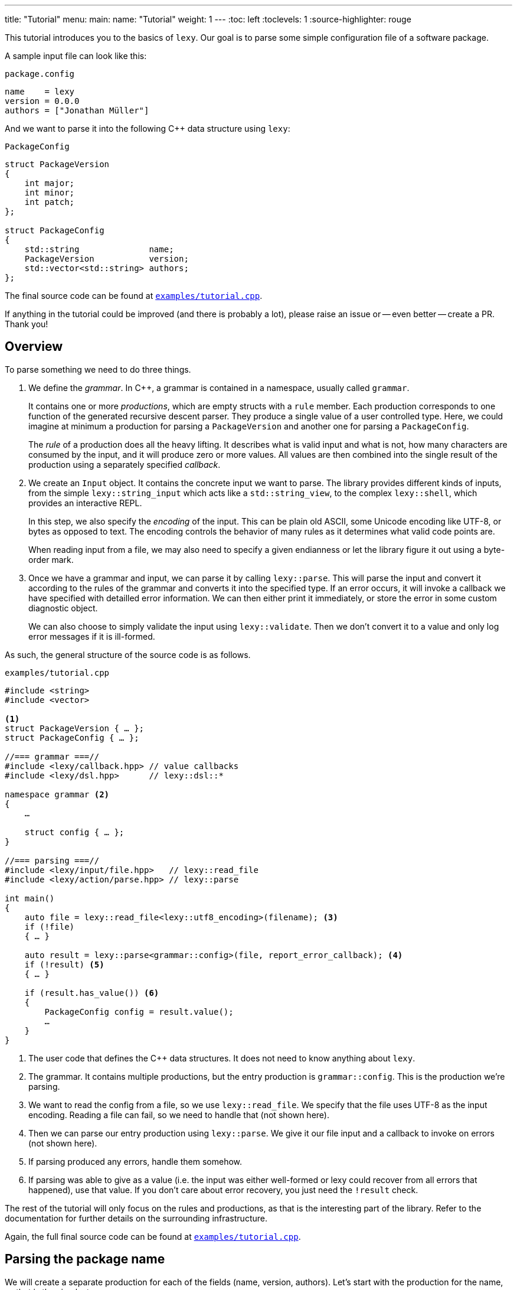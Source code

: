 ---
title: "Tutorial"
menu:
  main:
    name: "Tutorial"
    weight: 1
---
:toc: left
:toclevels: 1
:source-highlighter: rouge

This tutorial introduces you to the basics of `lexy`.
Our goal is to parse some simple configuration file of a software package.

A sample input file can look like this:

.`package.config`
----
name    = lexy
version = 0.0.0
authors = ["Jonathan Müller"]
----

And we want to parse it into the following C++ data structure using `lexy`:

.`PackageConfig`
[source,cpp]
----
struct PackageVersion
{
    int major;
    int minor;
    int patch;
};

struct PackageConfig
{
    std::string              name;
    PackageVersion           version;
    std::vector<std::string> authors;
};
----

The final source code can be found at https://github.com/foonathan/lexy/blob/main/examples/tutorial.cpp[`examples/tutorial.cpp`].

****
If anything in the tutorial could be improved (and there is probably a lot),
please raise an issue or -- even better -- create a PR.
Thank you!
****

== Overview

To parse something we need to do three things.

1. We define the _grammar_.
   In C++, a grammar is contained in a namespace, usually called `grammar`.
+
It contains one or more _productions_, which are empty structs with a `rule` member.
Each production corresponds to one function of the generated recursive descent parser.
They produce a single value of a user controlled type.
Here, we could imagine at minimum a production for parsing a `PackageVersion` and another one for parsing a `PackageConfig`.
+
The _rule_ of a production does all the heavy lifting.
It describes what is valid input and what is not, how many characters are consumed by the input, and it will produce zero or more values.
All values are then combined into the single result of the production using a separately specified _callback_.

2. We create an `Input` object.
It contains the concrete input we want to parse.
The library provides different kinds of inputs, from the simple `lexy::string_input` which acts like a `std::string_view`,
to the complex `lexy::shell`, which provides an interactive REPL.
+
In this step, we also specify the _encoding_ of the input.
This can be plain old ASCII, some Unicode encoding like UTF-8, or bytes as opposed to text.
The encoding controls the behavior of many rules as it determines what valid code points are.
+
When reading input from a file, we may also need to specify a given endianness or let the library figure it out using a byte-order mark.

3. Once we have a grammar and input, we can parse it by calling `lexy::parse`.
This will parse the input and convert it according to the rules of the grammar and converts it into the specified type.
If an error occurs, it will invoke a callback we have specified with detailled error information.
We can then either print it immediately, or store the error in some custom diagnostic object.
+
We can also choose to simply validate the input using `lexy::validate`.
Then we don't convert it to a value and only log error messages if it is ill-formed.

As such, the general structure of the source code is as follows.

.`examples/tutorial.cpp`
[source,cpp]
----
#include <string>
#include <vector>

<1>
struct PackageVersion { … };
struct PackageConfig { … };

//=== grammar ===//
#include <lexy/callback.hpp> // value callbacks
#include <lexy/dsl.hpp>      // lexy::dsl::*

namespace grammar <2>
{
    …

    struct config { … };
}

//=== parsing ===//
#include <lexy/input/file.hpp>   // lexy::read_file
#include <lexy/action/parse.hpp> // lexy::parse

int main()
{
    auto file = lexy::read_file<lexy::utf8_encoding>(filename); <3>
    if (!file)
    { … }

    auto result = lexy::parse<grammar::config>(file, report_error_callback); <4>
    if (!result) <5>
    { … }

    if (result.has_value()) <6>
    {
        PackageConfig config = result.value();
        …
    }
}
----
<1> The user code that defines the C++ data structures.
    It does not need to know anything about `lexy`.
<2> The grammar. It contains multiple productions, but the entry production is `grammar::config`.
    This is the production we're parsing.
<3> We want to read the config from a file, so we use `lexy::read_file`.
    We specify that the file uses UTF-8 as the input encoding.
    Reading a file can fail, so we need to handle that (not shown here).
<4> Then we can parse our entry production using `lexy::parse`.
    We give it our file input and a callback to invoke on errors (not shown here).
<5> If parsing produced any errors, handle them somehow.
<6> If parsing was able to give as a value (i.e. the input was either well-formed or lexy could recover from all errors that happened),
    use that value.
    If you don't care about error recovery, you just need the `!result` check.

The rest of the tutorial will only focus on the rules and productions, as that is the interesting part of the library.
Refer to the documentation for further details on the surrounding infrastructure.

Again, the full final source code can be found at https://github.com/foonathan/lexy/blob/main/examples/tutorial.cpp[`examples/tutorial.cpp`].

== Parsing the package name

We will create a separate production for each of the fields (name, version, authors).
Let's start with the production for the name, as that is the simplest one.

.Package name
----
name = lexy
----

Here, we're only concerned with the part after the equal sign, so the `lexy` in the example above.
A package name follows the same rules as a C++ identifier, except that leading underscores are not allowed.
As a regex, a name is described by `[a-zA-Z][a-zA-Z_0-9]*`, so one alpha character, followed by zero or more alphanumeric characters or underscores.

How can we express this as a `lexy` rule?

Every rule is defined in the namespace `lexy::dsl`.
As this is rather lengthy, it is a good idea to use a namespace alias to shorten it.

.The namespace alias
[source,cpp]
----
namespace grammar
{
    namespace dsl = lexy::dsl; <1>
}
----
<1> A convenience alias, so we can write `dsl::foo` instead of `lexy::dsl::foo` when defining the grammar.

Luckily for us, there are predefined rules for the various ASCII classifications.
One of those, is the rule `dsl::ascii::alpha`: this rule matches one of `a-zA-Z` and consumes it from the input.
We can put it in a production and parse it:

.The `dsl::ascii::alpha` rule (https://godbolt.org/z/Kf9hd7[godbolt])
[source,cpp]
----
struct alpha <1>
{
    static constexpr auto rule = dsl::ascii::alpha; <2>
};
----
<1> The production that contains the rule.
<2> The rule itself, it is a `static` constant.

Likewise, `dsl::ascii::alnum` matches one of `a-zA-Z0-9`.
To match a single underscore, we can use `dsl::lit_c<'_'>`.
The latter rule matches and consumes the specified character.

All of the three rules are so called _tokens_: they are the fundamental, atomic parse unit of the input.
Tokens play an essential role in parsing as we'll see, because the library can easily check whether a token matches at a given position.

Of course, here we don't want a single alpha(numeric) character or underscore,
we want one alpha character followed by zero or more alphanumeric characters or underscores.
For that, we need to combine rules.

The simplest way to combine rules is using the sequence rule.
The sequence rule matches one rule after the other in the specified order.
It is implemented using an overload `operator+`:

.The sequence rule (https://godbolt.org/z/3aTaK7[godbolt])
[source,cpp]
----
// Match an alpha character, followed by an alphanumeric character, followed by a literal c.
dsl::ascii::alpha + dsl::ascii::alnum + dsl::lit_c<'_'>
----

The sequence rule is alright, but it is static.
How can we match a dynamic amount of alpha numeric characters after the initial alpha character?
For that, we can use the while rule.
The while rule takes a rule and matches it as often as possible.

.The while rule (https://godbolt.org/z/h5jGnz[godbolt])
[source,cpp]
----
// Match an alpha character, followed by zero or more alphanumeric characters.
dsl::ascii::alpha + dsl::while_(dsl::ascii::alnum)
----

The while rule is different from all other rules we've seen:
it needs to decide whether it should match again or be done with it.
If the argument is a token, that can be done very easily --
just try to match the token (remember: that can be done very efficiently)
If it matched, it works.
Otherwise, it backtracks to the previous position and is done.

Let's consider a more complex token to see how it works: `LEXY_LIT("ab")`.
This one is equivalent to `dsl::lit_c<'a'> + dsl::lit_c<'b'>` (match `a` then `b`), but it is a single token, not a sequence of tokens.
If you have a C++20 compiler, you can write it as `dsl::lit<"ab">` without using a macro.

.Parsing `dsl::while_(LEXY_LIT("ab"))`
----
ababa
^ start, try to match ab

ababa
--^ that worked, try to match it again

ababa
----^ that worked, try to match it again

ababa
-----^ that did not work, we're missing a `b`, backtrack!

ababa
----^ done, next character on input is `a`
----

****
Don't worry about backtracking.
The library will only do it when you've explicitly requested it, or when it is efficient like here.
****

Back to our problem at hand: we're almost there now!
All we need is to allow the underscore as well as an alphanumeric character in the while loop.

For that, we can use the alternative rule, which matches one of the given token.
It does that by trying them, and backtracking if necessary -- but this is efficient, as they're tokens.
As the alternative rule matches only exactly one token, it is also considered to be a token itself
(although it's strictly speaking another combination of tokens).

In the DSL, the alternative rule is implemented using `operator/` (read "or").
With all that, we can finally write our first production:

.The `name` production (https://godbolt.org/z/bdn39v[godbolt])
[source,cpp]
----
struct name
{
    // Match an alpha character, followed by zero or more alphanumeric characters or underscores.
    static constexpr auto rule
        = dsl::ascii::alpha + dsl::while_(dsl::ascii::alnum / dsl::lit_c<'_'>);
};
----

****
If we have an alternative rule of literals, as in `LEXY_LIT("abc") / LEXY_LIT("ab") / LEXY_LIT("b")`,
it can be parsed without any backtracking.
This is done by constructing a https://en.wikipedia.org/wiki/Trie[trie] at compile-time and looking for the input in there.
****

The production is now almost done.
We can use `lexy::validate()` to give it some input and raise an error if it does not match the rule,
or we can use `lexy::match()` to just give us a `true`/`false` result.
But we want to `lexy::parse()` it and get a `std::string`.
To implement that, we need to do two things.

First, we need to remember everything we've just matched by the rule, so we can convert that into the `std::string` later on.
This is done using `dsl::capture()`.
This rule takes another rule as input and parses it.
However, it is also the first rule that produces a value:
When parsing a `dsl::capture()` rule, we get a `lexy::lexeme` (basically a `std::string_view`) that views all the input the rule has matched.
This is exactly what we then want to turn into our `std::string`.

Second, we need to specify what value our production should return when it's parsed.
When we `lexy::parse()` a production, we parse the rule of the production.
As we have just seen, this can produce one or more values, like `lexy::lexeme`.
All those value are then forwarded to a callback which constructs the result of the parse operation.

A _callback_ is just a function object (so a class with `operator()`) that also has a `return_type` typedef.
We can easily build one using the utility function `lexy::callback<T>()` which takes one or more lambdas and creates a callback that returns a `T`.
A callback is added to a production using a `static constexpr auto value` member.

So we need to wrap our rule in `dsl::capture()`, so we actually get a value for our callback,
and then add a callback that takes the lexeme and converts it into a `std::string` which is the final result of parsing the production.

.The `name` production with `capture()` and value
[source,cpp]
----
struct name
{
    // Match an alpha character, followed by zero or more alphanumeric characters or underscores.
    // Captures it all into a lexeme.
    static constexpr auto rule
        = dsl::capture(dsl::ascii::alpha + dsl::while_(dsl::ascii::alnum / dsl::lit_c<'_'>));

    // The final value of this production is a std::string we've created from the lexeme.
    static constexpr auto value
        = lexy::callback<std::string>([](auto lexeme) { return std::string(lexeme.begin(), lexeme.end()); });
};
----

To finish it up, there are three things we can improve.
First, converting a `lexy::lexeme` to a `std::string` is an incredible common thing you want to do,
so the library provides the callback `lexy::as_string<std::string>` for it.
Second, we're essentially parsing an identifier.
There is a predefined rule `dsl::identifier()`, which does exactly the same thing as what we've just implemented.
Second, the rule definition has become somewhat unreadable as its one big expression.
We can use an immediately invoked lambda to improve that.

.The final `name` production (https://godbolt.org/z/v7rPbs[godbolt])
[source,cpp]
----
struct name
{
    // Match an alpha character, followed by zero or more alphanumeric characters or underscores.
    // Captures it all into a lexeme.
    static constexpr auto rule = [] {
        auto lead_char     = dsl::ascii::alpha;
        auto trailing_char = dsl::ascii::alnum / dsl::lit_c<'_'>;

        return dsl::identifier(lead_char, trailing_char);
    }();

    // The final value of this production is a std::string we've created from the lexeme.
    static constexpr auto value = lexy::as_string<std::string>;
};
----

If now parse the `name` production, we will get a `std::string`.
First field done, let's move on to the next one.

== Parsing the package version

The next field is the version.

.Package version
----
version = 0.0.0
----

Again, we're only concerned with the value after the equal sign for now.
It consists of three numbers separated by dots, where a number is a non-empty sequence of digits.

The token `dsl::ascii::digit` matches one digit 0-9.
To match an arbitrary amount of digits, we can again use the while rule.
However, this would also allow zero digits, which we don't want.
So instead we use `dsl::while_one(dsl::ascii::digit)`, which is equivalent to `dsl::ascii::digit + dsl::while_(dsl::ascii::digit)`:
it needs at least one digit, and then zero or more.

.Digits
[source,cpp]
----
// Match one or more digits.
dsl::while_one(dsl::ascii::digit)
----

Matching one or more digits is common, so there is a predefined rule (token actually): `dsl::digits`.
It takes an optional template parameter to specify the base,
for example `dsl::digits<dsl::octal>` would only match `0-7`,
whereas `dsl::digits<dsl::hex_upper>` would match `0-9A-F`.
If we don't specify a base, it defaults to `dsl::decimal`.

.The digits token (https://godbolt.org/z/6TnKeY[godbolt])
[source,cpp]
----
// Match one or more decimal digits.
dsl::digits<>
----

****
`dsl::digits<>` actually provides a couple of additional features over the `dsl::while_one()`.
For example, we could prevent leading zeros or automatically allow an optional digit separator.
None of that is needed here, however.
****

Just like with the `name` production, neither `dsl::digits<>` nor `dsl::while_one()` actually produce a value when parsed.
To get the actual integer represented by the digits, we can do the same thing as we did before:
Use `dsl::capture(dsl::digits<>)` to match digits and get a `lexy::lexeme`, then use a callback that takes the lexeme and converts it into an `int`.
However, this approach does not work due to the possibility of integer overflow:
`dsl::digits<>` matches an arbitrarily long sequence of digits, but only a subset of those are `int`s.
`lexy` considers integer overflow a parse error, which can only be raised by a rule.

So instead we can use the `dsl::integer<T>()` rule.
Just like `dsl::capture()`, it takes another rule and matches it.
The resulting digits are then captured, but not as a `lexy::lexeme` but as the specified integer `T`.

While doing the conversion, `dsl::integer` ignores any character that is not a digit, so you can use it even if you have digit separators in your rule.
What is or is not a digit, as well as the base used for conversion, is again determined using the policy classes `dsl::decimal`, `dsl::octal`, and so on.
You can specify them manually using `dsl::integer<int, dsl::decimal>(my_digit_rule)`, but if your digit rule is `dsl::digits<>`, the base is detected automatically.

The following sample production matches a single `int` using `dsl::integer` and `dsl::digits`.

.The integer rule (https://godbolt.org/z/KnWjxY[godbolt])
[source,cpp]
----
struct integer
{
    // Matches one or more decimal digits, then converts those into an `int`.
    static constexpr auto rule = dsl::integer<int>(dsl::digits<>)

    // The rule produces a single value, the parsed `int`.
    // We simply forward that one to use as the result of parsing the `integer` production.
    static constexpr auto value = lexy::forward<int>;
};
----

Now we can just use the integer rule and put it in sequence together with `dsl::lit_c<'.'>` to match the three numbers separated by integer.
If we match a sequence of rules, where some produce values, all values are preserved and forwarded to the callback in the same order.
The `dsl::lit_c` rule does not produce any values, so our callback will be invoked with three values: the ints from each `dsl::integer` rule.
We then use a callback that takes those three integers and constructs the `PackageVersion` as the result.

.The `version` production
[source,cpp]
----
struct version
{
    // Match three integers separated by dots.
    static constexpr auto rule = []{
        auto number = dsl::integer<int>(dsl::digits<>);
        auto dot    = dsl::lit_c<'.'>;

        // Each number rule produces an int, each dot rule produces nothing.
        return number + dot + number + dot + number;
    }();

    // Construct a PackageVersion as the result of the production.
    static constexpr auto value
      = lexy::callback<PackageVersion>([](int a, int b, int c) {
            // a is the result of the first number rule, b of the second, c of the third.
            return PackageVersion{a, b, c};
        });
};
----

We can again clean this up a bit.
`lexy` predefines `dsl::period` to match a '.' character, which looks cleaner than `dsl::lit_c<'.'>`.
Constructing a type from arguments is also a common callback, so it is provided as `lexy::construct<T>`, which does `T(args...)` if that compiles and `T{args...}` otherwise.
The rule `dsl::times` can be used to parse the same rule multiple times, and we can give it a `dsl::sep` as the second argument.

.The final `version` production (https://godbolt.org/z/G6KcsM[godbolt])
[source,cpp]
----
struct version
{
    // Match three integers separated by dots.
    static constexpr auto rule = []{
        auto number = dsl::integer<int>(dsl::digits<>);
        auto dot    = dsl::period;

        return dsl::times<3>(number, dsl::sep(dot));
    }();

    // Construct a PackageVersion as the result of the production.
    static constexpr auto value = lexy::construct<PackageVersion>;
};
----

We can now use this production to parse `PackageVersion`.

== Extending the version field

Let's stick with the `version` production a bit and extend it.
We also want to allow the special version number `unreleased` as an alternate spelling for `0.0.0`.

Parsing `unreleased` is easy: just use the `LEXY_LIT("unreleased")` token:

.Adding `unreleased` support
[source,cpp]
----
struct version
{
    static constexpr auto rule = []{
        auto number = dsl::integer<int>(dsl::digits<>);
        auto dot    = dsl::period;
        auto dot_version = dsl::times<3>(number, dsl::sep(dot)); <1>

        auto unreleased = LEXY_LIT("unreleased");

        return ???; <2>
    }();
};
----
<1> For convenience, we put the previous rule in a variable `dot_version`.
<2> What do we put here?

But how do we can we parse either `unreleased` or `dot_version`?

We've already seen the alternative rule `/`, which allowed us to parse one of the specified tokens.
However, `number + dot + number + dot + number` is not a token, so we can't use `/`.
And this is a good thing!

If we were able to write `dot_version / unreleased`, this might lead to arbitrary backtracking.
In particular, rules can have arbitrary side-effects that then might happen unnecessarily.
So `lexy` strictly limits backtracking.

What we need here is a special _branch_ rule.
This is a rule that has an associated condition.
If the condition matches, the branch can be taken and will be parsed without further backtracking.
If the condition didn't match, the parsing algorithm needs to look for another alternative to go.
Matching the condition uses a special efficient implementation, so backtracking it is acceptable.

Every token is also a branch, and many simple rules such as a sequence of tokens are also branches.
The same is true for `dsl::capture()` if it captures a token or branch.
Then the argument is the branch condition, which is only really captured once the branch has been taken.

And even if you have a rule that isn't a branch, don't worry, there is a way to turn an arbitrary rule into a branch.
We just need to give it a condition, which is another branch rule (usually a token).
This can be done using `operator>>`: `condition >> rule`.
This will check whether `condition` matches, and take the branch parsing `rule` if it does.
Once the algorithm starts parsing `rule` it has already committed and will never backtrack.

The alternative rule `/` requires only tokens, but it has a big sister: the choice rule `|`.
This requires branches as arguments and parses the first branch whose condition matches.

.The choice rule
----
// In C++, this has the operator precedence we want, which worked out nicely.
condition1 >> rule1 | condition2 >> rule2 | ...
----

Such a choice corresponds to the following pseudo-code.

.Manual implementation of choice
[source,cpp]
----
if (match(input, condition1)) <1>
  parse(input, rule1); <2>
else if (match(input, condition2))
  parse(input, rule2);
…
----
<1> If we match a condition, we take the branch.
    Of course, this requires backtracking if the condition did not match.
<2> When the condition did match, the input is not rewound and we can continue with the rule.
    If any errors occur now, it's too late -- we've committed to this branch and issue an error.

Note that we will not backtrack after a branch condition has been matched, no matter what!
This is illustrated in the following example, where we use `dsl::while_()` with a branch.

.Parsing `dsl::while_(dsl::lit_c<'a'> >> dsl::lit_c<'b'> + dsl::lit_c<'c'>)`
----
abcabcabd
^ start, try to match the condition

abcabcabd
-^ condition matched, we take the branch

abcabcabd
---^ branch matched, try to match condition of the next iteration

abcabcabd
----^ condition matched, we take the branch

abcabcabd
------^ branch matched, try to match condition of the next iteration

abcabcabd
-------^ condition matched, we take the branch

abcabcabd
--------^ error: expected `c` not `d`, however we no longer bracktrack - branch was taken
----

With the choice rule, we can now parse `unreleased` or `dot_version`.
As `unreleased` is a token, it is already a branch.
But `dot_version` isn't, so we need to give it a condition.
Something like this does not work:

.`unreleased` or `dot_version`, first attempt
[source,cpp]
----
struct version
{
    static constexpr auto rule = []{
        auto number = dsl::integer<int>(dsl::digits<>);
        auto dot    = dsl::period;

        auto dot_version = dsl::times<3>(number, dsl::sep(dot));
        auto dot_version_condition = dsl::digit<>; <1>

        auto unreleased = LEXY_LIT("unreleased");

        return unreleased | dot_version_condition >> dot_version; <2>
    }();
};
----
<1> We only want to parse `dot_version` if we have a decimal digit, which is checked by `dsl::digit<>`.
<2> A choice of the two branches.

If we haven an input like `1.2.3`, we first try to match `unreleased`.
This fails, so we try to match the condition of the second branch.
`dsl::digit<>` matches, so we take the branch.
However, `dsl::digit<>` consumes the digit!
What is left once we try to parse `dot_version` is only `.2.3`, which is wrong.

We need to check for a digit without consuming it.
This can be done with `dsl::peek()`.

.`unreleased` or `dot_version`, second attempt
[source,cpp]
----
struct version
{
    static constexpr auto rule = []{
        auto number = dsl::integer<int>(dsl::digits<>);
        auto dot    = dsl::period;

        auto dot_version = dsl::times<3>(number, dsl::sep(dot));
        auto dot_version_condition = dsl::peek(dsl::digit<>); <1>

        auto unreleased = LEXY_LIT("unreleased");

        return unreleased | dot_version_condition >> dot_version; <2>
    }();
};
----
<1> We only want to parse `dot_version` if we have a decimal digit, which is checked by `dsl::digit<>`.
    `dsl::peek()` is a branch that matches the rule without consuming it.
<2> A choice of the two branches.

This works, but we can do better.
Remember that the choice tries each branch strictly in order.
So once it's clear that it isn't `unreleased`, it has to be `dot_version` (or is an error).
This means that as condition of `dot_version`, we can just use a branch that is always taken.
This branch is called `dsl::else_`.

.`unreleased` or `dot_version`, third attempt
[source,cpp]
----
struct version
{
    static constexpr auto rule = []{
        auto number      = dsl::integer<int>(dsl::digits<>);
        auto dot         = dsl::period;
        auto dot_version = dsl::times<3>(number, dsl::sep(dot));

        auto unreleased = LEXY_LIT("unreleased");

        return unreleased | dsl::else_ >> dot_version;
    }();
};
----

Now we're successfully matching the input, we just need to produce a correct `PackageVersion`.
Let's consider the values produced by the choice rule.
If our input is a version number like `1.2.3`, we're producing three ints, just as before.
But if our input is `unreleased` we're not producing any values.

This is fine, however:
as the `PackageVersion` is an aggregate, we can construct it without any values.
`lexy::construct<PackageVersion>` just does `PackageVersion{args...}` which works for zero values as well creating a `PackageVersion` corresponding to `0.0.0`.

We can, of course, also explicitly write an overloaded callback that handles both versions.
The first overload takes three ints and forwards them to the `PackageVersion`.
The second overload takes no arguments and creates a `0.0.0` `PackageVersion` manually.

.Overloaded callback for the `version` production (https://godbolt.org/z/TzxT7d[godbolt])
[source,cpp]
----
struct version
{
    static constexpr auto rule = []{
        auto number      = dsl::integer<int>(dsl::digits<>);
        auto dot         = dsl::lit_c<'.'>;
        auto dot_version = dsl::times<3>(number, dsl::sep(dot));

        auto unreleased = LEXY_LIT("unreleased");

        return unreleased | dsl::else_ >> dot_version;
    }();

    // An overloaded callback.
    static constexpr auto value
      = lexy::callback<PackageVersion>(
            [](int a, int b, int c) { <1>
                // a is the result of the first number rule, b of the second, c of the third.
                return PackageVersion{a, b, c};
            },
            [] { <2>
                return PackageVersion{0, 0, 0};
            }
        );
};
----
<1> This callback will be invoked when we parse `dot_version`.
<2> This callback will be invoked when we parse `unreleased`.

But as `lexy::construct<PackageVersion>` just works correctly, I'll be sticking with that.

== Parsing one package author

Before we go and parse the list of authors, we need to parse an individual one.

.Package author
----
authors = ["Jonathan Müller"]
----

One author is just a quoted string.

We can easily parse it using the tools we've already covered:

.String parsing, first attempt
[source,cpp]
----
struct author
{
    // Match zero or more code points ("characters") surrounded by quotation marks.
    // We capture the content without the quotes.
    static constexpr auto rule
      = dsl::lit_c<'"'> + dsl::capture(dsl::while_(dsl::code_point)) + dsl::lit_c<'"'>;

    // Convert the captured lexeme into a std::string.
    static constexpr auto value = lexy::as_string<std::string>;
};
----

However, this attempt does not quite work.
First of all, we don't want _arbitrary_ code points in our string.
It shouldn't contain characters like line breaks.
More importantly, the rule can never succeed.

The while rule uses the branch condition to determine whether or not it should try another iteration.
Here, our branch is the token `dsl::code_point`, so the entire rule is used as condition.
We repeat as long as we match code points, this includes the closing `"` character.

****
If we had the equivalent regex `".*"`, it would just work fine.
The regex star operator only repeats the rule as often as its necessary to make the pattern work.

Such "magic" is not done in `lexy`.
It does exactly what you say it should do.
****

To fix this, we need a branch condition.
We only want to match code points while we don't have the closing `"`.
For that, we can use `dsl::peek_not()`, which checks whether a rule would not match at the input without consuming anything.

.String parsing, second attempt (https://godbolt.org/z/eca4E9[godbolt])
[source,cpp]
----
struct author
{
    // Match zero or more code points ("characters") surrounded by quotation marks.
    // We capture the content without the quotes.
    static constexpr auto rule
      = dsl::lit_c<'"'>
        + dsl::capture(dsl::while_(dsl::peek_not(dsl::lit_c<'"'>) >> dsl::code_point))
        + dsl::lit_c<'"'>;

    // Convert the captured lexeme into a std::string.
    static constexpr auto value = lexy::as_string<std::string>;
};
----

While this works, it is not as efficient as it could be:
To determine whether we should parse another character, we need to peek for it in the input.
If it would match, we're done -- but don't match it yet.
Immediately afterwards, we do match it again.

It's also not quite as compact as I would like.

Luckily, parsing a quoted string is a common problem, so there is a predefined function in the library.
We can use `dsl::quoted(dsl::code_point)` to match zero or more code points surrounded by quotes.
The closing `"` is used as the condition to detect the end of the string, like we've just implemented, only more efficiently.

`dsl::quoted()` works differently than the other rules we've seen so far.
Every rule that produced a value like `dsl::capture()` or `dsl::integer` produces only a single value.
`dsl::quoted()` on the other hand can produce arbitrarily many values, for example one per iteration.
As such, the values are not all collected as a parameter pack and forwarded to a callback, but instead a _sink_ is used.

A sink is a callback that can be invoked multiple times.
Every time it is invoked, all arguments are somehow added to an internal value, which is retrieved by calling `.finish()`.
This allows building a container or `std::string`.
If we write `dsl::quoted(dsl::code_point)`, the sink will be invoked with the captured code point in each iteration.

.String parsing, third attempt (https://godbolt.org/z/4eczx4[godbolt])
[source,cpp]
----
struct author
{
    // Match zero or more code points ("characters") surrounded by quotation marks.
    static constexpr auto rule = dsl::quoted(dsl::code_point);       <1>

    // Add each captured code point to a std::string.
    static constexpr auto value                                       <2>
      = lexy::sink<std::string>([](std::string& result, auto lexeme) <3>
                                {
                                    result.append(lexeme.begin(), lexeme.end());
                                });
};
----
<1> We want code points surrounded by quotes.
    `dsl::code_point` is a pattern, so it will be automatically `dsl::capture()`d for us in each iteration.
<2> To provide a sink we use `::value` just as before.
<3> `lexy::sink` creates a sink for us.
    It constructs an empty `std::string` and then invokes the lambda with each captured lexeme.
    We then append that to the string.

****
`dsl::quoted()` isn't actually a function, but a function object.
In the library, `dsl::quoted()` is defined as follows:

[source,cpp]
----
constexpr auto quoted = dsl::delimited(dsl::lit_c<'"'>);
----

You can use `dsl::delimited()` to define your own delimiters by giving it a pattern and then give it the rule that is being delimited by it.
****

Constructing a `std::string` by repeatedly appending a `lexy::lexeme` is a common use case,
so we can also use `lexy::as_string<std::string>` for it.
`lexy::as_string` is not just a callback that will construct a string from one argument,
but also a sink that will repeatedly append the arguments to the string.

We also haven't forbidden input such as `"First line\nSecond line"`, where `\n` is a literal line break inside the string.
To do that, we need to prevent certain code points from occurring in our string.
We can do that using the minus rule implemented as `operator-`.
`a - b` matches `a` but only succeeds if `b` did not match the input `a` just matched.
With that, we can "subtract" certain character classes from our token.

.String parsing, fourth attempt (https://godbolt.org/z/crvhsM[godbolt])
[source,cpp]
----
struct author
{
    // Match zero or more non-control code points ("characters") surrounded by quotation marks.
    static constexpr auto rule = dsl::quoted(dsl::code_point - dsl::ascii::control);

    // Construct a string from the quoted content.
    static constexpr auto value = lexy::as_string<std::string>;
};
----

Here, we've prevented all control characters from occurring inside the string.

But what if we want to include a control character in the author's name (however, unlikely)?
Or more importantly, how do we get a `"` in our string?
For that, we need escape sequences.
They can be very conveniently defined using another rule and added to the string as the second argument.

.String parsing, final attempt (https://godbolt.org/z/hMs4xn[godbolt])
[source,cpp]
----
struct author
{
    // Match zero or more non-control code points ("characters") surrounded by quotation marks.
    // We allow `\u` and `\U` as escape sequences.
    static constexpr auto rule = [] {
        auto cp     = dsl::code_point - dsl::ascii::control;
        auto escape = dsl::backslash_escape                                <1>
                          .rule(dsl::lit_c<'u'> >> dsl::code_point_id<4>)  <2>
                          .rule(dsl::lit_c<'U'> >> dsl::code_point_id<8>);

        return dsl::quoted(cp, escape);
    }();

    // Construct a UTF-8 string from the quoted content.
    static constexpr auto value = lexy::as_string<std::string, lexy::utf8_encoding>; <3>
};
----
<1> We use `\` as the escape character using `dsl::backslash_escape`.
    Alternatively, we could have used `dsl::escape(dsl::lit_c<'\\'>)`.
<2> These two lines define `\uXXXX` and `\uXXXXXXXX` to specify character codes.
    `dsl::code_point_id<N>` is just a convenience for a `dsl::integer` rule that parses a code point using `N` hex digits.
<3> The `\u` and `\U` rules all produce a `lexy::code_point`.
    `lexy::as_string` can only convert it back into a string, if we tell it the encoding we want.
    So we add `lexy::utf8_encoding` as the second optional argument to enable that.

> By creating a `lexy::symbol_table` that defines a mapping of other escape characters to their replacement values,
> we can also add the more convenient `\"`, `\n` etc.
> See the JSON example for more.

== Parsing the package authors

Now we know how to parse one author, but the field can take a list of authors surrounded by square brackets.

.Package author
----
authors = ["Jonathan Müller"]
----

Before you try writing something with `dsl::while_()`, this won't actually work.
The reason for that is that `dsl::while_()` does not work with rules that produce values, as `dsl::while_()` does not use a sink.
Instead we need to use `dsl::list(rule, sep)`.
This matches a (non-empty) list of `rule` separated by `sep`.

.The list rule (https://godbolt.org/z/GK7McT[godbolt])
[source,cpp]
----
struct integer_list
{
    // Match a (non-empty) list of integers separated by commas.
    static constexpr auto rule = dsl::list(dsl::integer<int>(dsl::digits<>),
                                           dsl::sep(dsl::comma)); <1>

    // Add them all to a std::vector<int>.
    static constexpr auto value = lexy::as_list<std::vector<int>>; <2>
};
----
<1> `dsl::comma` is just `dsl::lit_c<','>`.
    We wrap it in `dsl::sep()` to indicate that this is a normal separator that is required between each item.
<2> The list will pass each value to the sink.
    Here, we've used `lexy::as_list`, which repeatedly calls `.push_back()`.

How does the list know when to repeat an item?
In general, this would require a branch whose condition will determine that.
Here we don't need a branch, as our separator is `dsl::sep()`.
As this separator can only occur between items, we're done with the list if we didn't match a separator after our item.

If we wanted to use `dsl::trailing_sep()`, which allows an optional trailing separator, this is no longer possible.
Then we need to add a condition to our list item, like `dsl::peek(dsl::digit<>)`.

Using `dsl::list()`, implementing an `author_list` production is pretty straightforward.
Our list item is `dsl::p<author>`.
This rule parses the specified production and it will produce the value of the production.
Here, the value is a `std::string` and we add that to our `std::vector<std::string>`.

.The `author_list` production
[source,cpp]
----
struct author_list
{
    // Match a comma separated (non-empty) list of authors surrounded by square brackets.
    static constexpr auto rule
      = dsl::lit_c<'['> + dsl::list(dsl::p<author>, dsl::sep(dsl::comma)) + dsl::lit_c<']'>;

    // Collect all authors into a std::vector.
    static constexpr auto value = lexy::as_list<std::vector<std::string>>;
};
----

****
If we wanted to use `dsl::trailing_sep()` or even no separator, we would need a branch.
Luckily, `dsl::p` is a branch if the rule of the production is a branch,
and `dsl::quoted()` is a branch whose condition is the initial `"`.
As such, `dsl::p<author>` is a branch already.
****

Surrounding things with some sort of brackets is also quite common.
As such, the library provides `dsl::brackets()` to define a set of open and closing brackets,
which can then be applied to a rule.
`dsl::square_bracketed` as `dsl::brackets(dsl::lit_c<'['>, dsl::lit_c<']'>)` is already predefined, so we can use it.

Writing `dsl::square_bracketed(rule)` will match the `rule` surrounded by square brackets.
For the specific case of `dsl::list()`, we can also use `dsl::square_bracketed.list(item, sep)` instead.
This has the additional advantage that the closing bracket will be used as branch condition for the list item.

.The final `author_list` production (https://godbolt.org/z/bPM1P9[godbolt])
[source,cpp]
----
struct author_list
{
    // Match a comma separated (non-empty) list of authors surrounded by square brackets.
    static constexpr auto rule
        = dsl::square_bracketed.list(dsl::p<author>, dsl::sep(dsl::comma));

    // Collect all authors into a std::vector.
    static constexpr auto value = lexy::as_list<std::vector<std::string>>;
};
----

****
To recap all the implicit branch condition:

* Using `dsl::sep()` as list separator does not require a branch to parse a list.
  The separator itself is used to determine whether or not we need another list item.
  If we wanted to use `dsl::trailing_sep()` or no list separator, we would need a branch.
* The `dsl::p` rule is branch if the production rule is a branch.
* `dsl::quoted()` is a branch that uses the initial quotation mark as condition.
  The same is true for every `dsl::delimited()`.
* `dsl::square_bracketed()` is a branch that uses the initial opening square bracket as condition.
  The same is true for every `dsl::bracketed()`.
* Using `dsl::square_bracketed.list(...)` does never require a branch condition in the list item.
  The list is considered done if we have the closing square bracket, similar to the way `dsl::quoted()` worked.
  The same is true for every `dsl::bracketed()`.

So while `lexy` requires branches every time it needs to make a decision,
in many situations, the branches can be hidden away.
This is thanks to the utility rules such as `dsl::delimited()` and `dsl::bracketed()`.
There is also `dsl::terminated()`, which works just like `dsl::bracketed()` but it has only a closing "bracket" not an opening one.
****

== Parsing the package config

We can now put everything together and parse our config:

.The `config` production
[source,cpp]
----
struct config
{
    static constexpr auto rule = []{
        auto make_field = [](auto name, auto rule) {              <1>
            return name + dsl::lit_c<'='> + rule + dsl::newline;  <2>
        };

        auto name_field    = make_field(LEXY_LIT("name"), dsl::p<name>); <3>
        auto version_field = make_field(LEXY_LIT("version"), dsl::p<version>);
        auto authors_field
            = make_field(LEXY_LIT("authors"), dsl::p<author_list>);

        return name_field + version_field + authors_field; <4>
    }();

    static constexpr auto value = lexy::construct<PackageConfig>; <5>
};
----
<1> We define a little helper function that builds a rule that parses a field given its name and value.
<2> Each field consists of the name, an equal sign, the value rule, and a newline matched by the `dsl::newline` token.
<3> Define each field using the productions we've built above.
<4> Match them all in order.
<5> Construct the package config from the resulting `std::string`, `PackageVersion` and `std::vector<std::string>`.

This works!

We can now almost parse the sample input I've given above:

.`package.config`
----
name=lexy
version=0.0.0
authors=["Jonathan Müller"]
----

We don't support whitespace between the elements.
We want to support ASCII blank characters (space and tab) surrounding the equal sign and the brackets and comma of the author list.
This can be done either manually or automatically.

=== Manual whitespace skipping

To do this manually, we can use `dsl::whitespace(dsl::ascii::blank)`.
This rule, like `dsl::while_()`, matches zero or more occurrences of the given rule (but internally it is treated as whitespace, not actual text).
We then insert it wherever we need to skip whitespace.

[source,cpp]
----
// Define whitespace globally for convenience.
constexpr auto ws = dsl::whitespace(dsl::ascii::blank).

struct config
{
    static constexpr auto rule = []{
        auto make_field = [](auto name, auto rule) {
            // Skip whitespace surrounding the equal sign and before the newline.
            return name + ws + dsl::lit_c<'='> + ws + rule + ws + dsl::newline;
        };

        …
    }();
};

// Likewise, add it to the author_list production.
----

=== Automatic whitespace skipping

Skipping whitespace manually is a good idea when whitespace is only needed in a couple of places or you're copying a grammar that already specifies whitespace.
Here, however, it just adds extra noise to the rule.

So instead we can instruct `lexy` to skip whitespace automatically for us.
We just need to tell the library what whitespace is, and it will automatically skip one after it parses a token.
Remember, tokens are things like `LEXY_LIT("name")` or `dsl::lit_c<'='>` -- precisely where we inserted `ws` in the example above!

[source,cpp]
----
struct config
{
    static constexpr auto whitespace = dsl::ascii::blank; <1>

    static constexpr auto rule = [] { … } (); <2>
    static constexpr auto value = lexy::as_aggregate<PackageConfig>;
};
----
<1> Define what whitespace is for our grammar.
<2> Nothing needs to change in any of the rules here!

We enable whitespace by adding a `whitespace` member to the root production, i.e. the production we're actually parsing.
And that's all: now `lexy` will skip whitespace after every token of our grammar.

This is a bit much, however.
For example, the following now parses:

----
name    = le   x  y
version = 0.  0  .0
authors = ["Jonathan Müller"]
----

The `name` production consists of a sequence of tokens like `dsl::ascii::alpha`.
`lexy` will skip whitespace after every one of them.
Likewise, it will skip whitespace after the `dsl::period` and `dsl::digits` of the `version` production.

So we need to disable whitespace skipping there.
Conceptually, the `name` and `version` production should be treated just like tokens:
we don't want whitespace inside of them, but only skip it afterwards.
We can get that behavior by inheriting them from `lexy::token_production`:

[source,cpp]
----
struct name : lexy::token_production
{
    …
};

struct version : lexy::token_production
{
    …
};

// Other productions unchanged.
----

Now when we parse the name and version field, `lexy` disables whitespace skipping for the tokens inside the productions,
and will only skip spaces afterwards.

Note that we don't need to do the same for the `author` production.
While it is also a production that should be treated as a single token (a string literal),
whitespace skipping inside of `dsl::quoted()` is disabled automatically for us.
So `"   Jonathan Müller"` will always include the leading spaces.

To recap, to enable automatic whitespace skipping, we just need to do the following:

* Add a `static constexpr auto whitespace` member that defines whitespace to our root production `config`.
* Disable whitespace skipping inside the `name` and `version` field by inheriting the productions from `lexy::token_production`.

Now we can parse the package config shown in the beginning of the tutorial!

=== Arbitrary ordering of fields

One final feature we might want to support is parsing fields in arbitrary order.
This can be done with the `dsl::combination()` rule, which matches the specified set of rules once, but in any order.
The values of each rule are passed to a sink, to prevent exponential template instantiations.
This is a problem though: how can we know which value should be assigned to which member of our `PackageConfig`?

We can specify a given member using `LEXY_MEM(name) = rule`.
This says that the value produced by `rule` should be assigned to a member named `name`.
The `lexy::as_aggregate<T>` sink then constructs a `T` object and processes all member assignments, in whatever order they might occur.

.The final `config` production
[source,cpp]
----
struct config
{
    static constexpr auto whitespace = dsl::ascii::blank;

    static constexpr auto rule = [] {
        auto make_field = [](auto name, auto rule) {
            return name >> dsl::lit_c<'='> + rule + dsl::newline; <1>
        };

        auto name_field    = make_field(LEXY_LIT("name"), LEXY_MEM(name) = dsl::p<name>); <2>
        auto version_field
            = make_field(LEXY_LIT("version"), LEXY_MEM(version) = dsl::p<version>);
        auto authors_field
            = make_field(LEXY_LIT("authors"), LEXY_MEM(authors) = dsl::p<author_list>);

        return dsl::combination(name_field, version_field, authors_field); <3>
    }();

    static constexpr auto value = lexy::as_aggregate<PackageConfig>; <4>
};
----
<1> `dsl::combination()` requires a branch condition to know which rule to parse.
    Luckily, we can use the name of the field for that.
<2> Each rule now contains the assignment to the appropriate member.
<3> Instead of a sequence, we now have `dsl::combination()`.
<4> We use `lexy::as_aggregate<PackageConfig>` as our sink.

This will match each field exactly once, but in any order.

== Error handling

Our parser now handles all well-formed input, but what about wrong input?

=== Parsing the entire input

The first thing you might notice is that you can freely append stuff at the end of the config file.

.`package.config`
----
name    = lexy
version = 0.0.0
authors = ["Jonathan Müller"]
Hello World!
asdfjlagnlwefhjlaghlhl
----

The reason for that is simple: when we parse a production, we only consume as much input as necessary for it and don't look at anything else.
To prevent that, we need to use `dsl::eof`.
This token only matches when we're at the end of the input.

.Preventing trailing input
[source,cpp]
----
struct config
{
    static constexpr auto rule = [] {
        …

        return dsl::combination(name_field, version_field, authors_field)
                + dsl::eof;
    }();
};
----

Note that this does not allow trailing newlines, as we've required EOF immediately after all the fields.
To fix that, we can manually instruct `lexy` to skip any whitespace character, not just blanks.

.Allowing trailing newlines
[source,cpp]
----
struct config
{
    static constexpr auto rule = [] {
        …

        return dsl::combination(name_field, version_field, authors_field)
                + dsl::whitespace(dsl::ascii::space) + dsl::eof;
    }();
};
----

=== Error messages

When the parsing algorithm fails to parse something, parsing stops and an error is raised.
This error is passed to the error callback passed as second argument to `lexy::parse()` and `lexy::validate()`.
The callback is invoked with two arguments.
The first is a `lexy::error_context<Production, Input>`, which contains contextual information like the name and location of the production that failed.
The second is a `lexy::error<Reader, Tag>`.
It always is associated with a location, but can have additional information depending on the `Tag`.

`lexy::error<Reader, lexy::expected_literal>`::
  A `lexy::expected_literal` error is raised when we've instructed the parse algorithm to parse a literal sequence of characters, but it couldn't match those.
  It contains information about the expected literal and at which position and character matching failed.
`lexy::error<Reader, lexy::expected_char_class>`::
  A `lexy::expected_char_class` error is raised when we've instructed the parse algorithm to parse one of a specified set of characters, but it couldn't match any of those.
  It contains a user-friendly name of the character class.
`lexy::error<Reader, Tag>`::
  Otherwise, it is a generic error. The `Tag` is an empty class that can be given a message, which the error reports.
  It is raised for example by a choice where no branch has matched.

In the full source code found at `examples/tutorial.cpp`, the error callback is `lexy_ex::report_error`.
This callback is not part of the library proper, but can be copied and adapted for your own needs.
It simply formats the error nicely and prints it to `stderr`.

By default, the error messages are pretty good.
You can try various malformed input and see what the library reports.
Some error messages are given.

.Name that starts with an underscore.
----
error: while parsing name
     |
 1: 8| name = _lexy
     |        ^ expected 'ASCII.alpha' character
----

.Missing version number
----
error: while parsing version
     |
 2:11| version = 0.0
     |           ~~~^ expected '.'
----

.Author name not quoted.
----
error: while parsing author_list
     |
 3:12| authors = [Jonathan Müller]
     |            ^ expected '"'
----

=== Specifying custom error tags

However, some generic errors are a bit confusing if you haven't written the grammar.
For example, if you write a string literal that contains a control character, you get the generic `minus failure` error message.
Luckily, the minus rule is actually a token and every token has a `.error` member.
This allows specifying the error that will be reported if the token didn't match.

.`author` production with `dsl::try_`
[source,cpp]
----
struct author
{
    struct invalid_character <1>
    {
        static constexpr auto name = "invalid string character"; <2>
    };

    static constexpr auto rule = [] {
        auto cp = (dsl::code_point - dsl::ascii::control).error<invalid_character>; <3>

        …
    }();

    …
};
----
<1> The tag that will be associated with the error.
<2> We override the default message (which would be `author::invalid_character`) to the more friendly `invalid string character`.
<3> We specify that on token failure, we want a generic error with the given tag.

Likewise, if we specify the same field twice we get the generic `combination duplicate` error message.
Additionally, if we add an unknown field we get the generic `exhausted_choice` error.
Both issues can be improved by specifying custom tags in our `dsl::combination()` call.

.`config` production with tagged `dsl::combination()`
[source,cpp]
----
struct config
{
    struct unknown_field <1>
    {
        static constexpr auto name = "unknown config field"; <2>
    };
    struct duplicate_field <1>
    {
        static constexpr auto name = "duplicate config field"; <2>
    };

    static constexpr auto rule = [] {
        …

        auto combination = dsl::combination(name_field, version_field, authors_field)
                               .missing_error<unknown_field>.duplicate_error<duplicate_field>; <3>
        return combination + dsl::whitespace(dsl::ascii::space) + dsl::eof;
    }();
};
----
<1> Define the tags.
<2> Override the default message, which is the type name.
<3> Specify the error on failure.
The missing error is the one triggered when no field condition matched, the duplicate one if we had a field twice.

Now an invalid string character is reported as `invalid string character` and a duplicated config field as `duplicate config field`:

.Missing closing string delimiter
----
error: while parsing author
     |
 3:28| authors = ["Jonathan Müller]
     |              ~~~~~~~~~~~~~~~^ invalid string character
----

.Duplicate config field error
----
error: while parsing config
     |
 1: 1| name = lexy
     | ^ beginning here
     |
 3: 1| version = 0.0.0
     | ^^^^^^^^^^^^^^^ duplicate config field
----

=== Using `dsl::peek()` and `dsl::peek_not()` to handle common mistakes

There are more error messages that could be improved.
For example, when you have a name like `my-package`, you get an "expected newline" error pointing to the first `-`, as that's where the name production stops parsing.
We can improve that using `dsl::peek()`.
This rule raises an error with the specified tag if the pattern would not match at the input,
but it doesn't actually consume anything.

.`name` production with `dsl::peek`
[source,cpp]
----
struct name
{
    struct invalid_character <1>
    {
        static constexpr auto name = "invalid name character"; <2>
    };

    static constexpr auto rule = [] {
        …

        return dsl::capture(lead_char + dsl::while_(trailing_char))
               + dsl::peek(dsl::ascii::space).error<invalid_character>; <3>
    }();
};
----
<1> Define a tag.
<2> Give it a custom message.
<3> Issue the error unless the name is followed by the required space character (either trailing whitespace or the newline).

Now the error message looks like this instead.

.Invalid name character error
----
error: while parsing name
     |
 1:10| name = my-package
     |        ~~^ invalid name character
----

Likewise, we can use `dsl::peek_not()`, which fails if a pattern would match, if we were to specify a build string in our version.


.`version` production with `dsl::peek_not()`
[source,cpp]
----
struct version
{
    struct forbidden_build_string <1>
    {
        static constexpr auto name = "build string not supported"; <2>
    };

    static constexpr auto rule = [] {
        …

        auto dot_version = dsl::times<3>(number, dsl::sep(dot))
                           + dsl::peek_not(dsl::lit_c<'-'>).error<forbidden_build_string>; <3>

        …
    }();
};
----
<1> Define a tag.
<2> Give it a custom message.
<3> Raise the error when the beginning of a build string is encountered.

.Forbidden build string
----
error: while parsing version
     |
 2:16| version = 0.0.0-alpha
     |           ~~~~~^ build string not supported
----

=== Error Recovery

lexy can also recover from an error and continue parsing.
In the easy cases, this error recovery is done automatically for us, for example when parsing an author field of `["author 1" "author 2"]`.
Even though the comma is missing (and we'll get the appropriate error), parsing continues and we're getting a config object with the two authors.

However, sometimes we need to do error recovery ourselves.
This can be done with the `dsl::try_()` rule.
It parses a given rule, and will do something to recover from it if parsing fails.

Consider the code that parses one config field:

[source,cpp]
----
auto make_field = [](auto name, auto rule) {
    return name >> dsl::lit_c<'='> + rule + dsl::newline;
};
----

Note that the `=` sign between the name and the value is not required to be able to parse it; something like `version 1.0.0` is not ambiguous.
So instead of specifying `dsl::lit_c<'='>`, we can use `dsl::try_(dsl::lit_c<'='>)`:
this tries to parse an `=` sign and issues an error if there isn't one, but then it just continues as if nothing happens.
So `version 1.0.0` will lead to an error message complaining about the missing `=`, but still give you the appropriate config object.
Note that this is unlike `dsl::if_(dsl::lit_c<'='>)` which would not raise an error if there is no `=`, as there the `=` is optional.

Similar, we can help recover if there isn't a newline after the rule.
Input like `name = my-package` will raise the invalid name character error as demonstrated above.
This is not a fatal error by design of `dsl::peek()`, so parsing continues and tries to parse `dsl::newline`.
The latter will fail though and abort parsing.

Instead of `dsl::newline` we can use `dsl::try_(dsl::newline, dsl::until(dsl::newline))`.
This then tries to parse a newline, but if we didn't have one, it will consume all input until it finds one.
Then `name = my-package` will set the name to `my`, raise an invalid name character, raise a missing newline but then continues with the next field entry.

We can also leverage `dsl::try_()` to recover from input like `version = 1.0` (instead of `1.0.0`).
Simply make every dot and number "optional" as shown here:

[source,cpp]
----
auto number      = dsl::try_(dsl::integer<int>(dsl::digits<>), dsl::nullopt); <1>
auto dot         = dsl::try_(dsl::period, dsl::find(dsl::digit<>));           <2>
auto dot_version = dsl::times<3>(number, dsl::sep(dot))
                           + dsl::prevent(dsl::lit_c<'-'>).error<forbidden_build_string>;
----
<1> If we don't have an integer, produce `lexy::nullopt` instead.
<2> If we don't have a dot, discard input until we find a digit, which is not consumed.

Now if we try to parse something like `1..`, we will create two errors for the missing minor and patch version, but parsing recovers.
The rule will then produce three values: the major version `1` and two `lexy::nullopt` objects for minor and patch version.
If our `PackageVersion` consisted of `std::optional<int>` instead of `int`, this would be fine.

But as we require three ints, this will not work.
We need to change the callback to produce fallback values if the integers are missing (i.e. `lexy::nullopt` instead).
This can be done with `lexy::bind`:

[source,cpp]
----
static constexpr auto value
    = lexy::bind(lexy::construct<PackageVersion>, lexy::_1 or 0, lexy::_2 or 0, lexy::_3 or 0);
----

`lexy::bind()` is similar to `std::bind()`, just with callbacks: it allows partial application of function calls.
The placeholders `lexy::_N` stand for the `N`th value produced by the rule, we want to forward it to `lexy::construct`,
unless it is `lexy::nullopt`, then we want `0` instead.
This can be done with the `or 0` (which invokes an overloaded `operator||`).
That way, any `lexy::nullopt` objects produced by `dsl::try_()` will be turned into zeroes.

Many more things can be done, once common errors are known, but this is enough for the tutorial.

'''

Congratulations, you've worked through your first parser!

Now you know everything to get started with parsing your own input.
Check out the reference documentation for specific rules.

